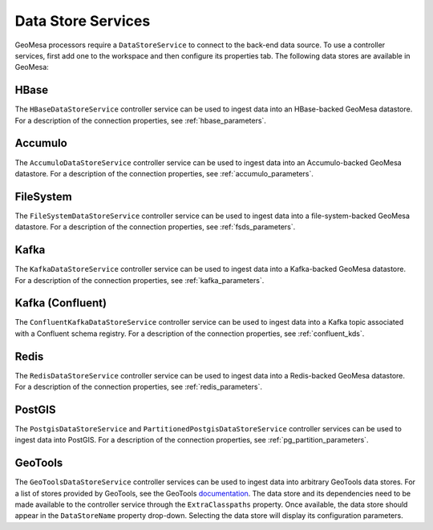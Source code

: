 .. _nifi_datstore_services:

Data Store Services
-------------------

GeoMesa processors require a ``DataStoreService`` to connect to the back-end data source. To use a controller services,
first add one to the workspace and then configure its properties tab. The following data stores are available in GeoMesa:

HBase
~~~~~

The ``HBaseDataStoreService`` controller service can be used to ingest data into an HBase-backed GeoMesa datastore.
For a description of the connection properties, see :ref:`hbase_parameters`.

Accumulo
~~~~~~~~

The ``AccumuloDataStoreService`` controller service can be used to ingest data into an Accumulo-backed GeoMesa
datastore. For a description of the connection properties, see :ref:`accumulo_parameters`.

FileSystem
~~~~~~~~~~

The ``FileSystemDataStoreService`` controller service can be used to ingest data into a file-system-backed
GeoMesa datastore. For a description of the connection properties, see :ref:`fsds_parameters`.

Kafka
~~~~~

The ``KafkaDataStoreService`` controller service can be used to ingest data into a Kafka-backed
GeoMesa datastore. For a description of the connection properties, see :ref:`kafka_parameters`.

Kafka (Confluent)
~~~~~~~~~~~~~~~~~

The ``ConfluentKafkaDataStoreService`` controller service can be used to ingest data into a Kafka topic
associated with a Confluent schema registry. For a description of the connection properties, see :ref:`confluent_kds`.

Redis
~~~~~

The ``RedisDataStoreService`` controller service can be used to ingest data into a Redis-backed
GeoMesa datastore. For a description of the connection properties, see :ref:`redis_parameters`.

PostGIS
~~~~~~~

The ``PostgisDataStoreService`` and ``PartitionedPostgisDataStoreService`` controller services can be used to ingest
data into PostGIS. For a description of the connection properties, see :ref:`pg_partition_parameters`.

GeoTools
~~~~~~~~

The ``GeoToolsDataStoreService`` controller services can be used to ingest data into arbitrary GeoTools data stores.
For a list of stores provided by GeoTools, see the GeoTools
`documentation <https://docs.geotools.org/stable/javadocs/org/geotools/api/data/DataStoreFactorySpi.html>`_.
The data store and its dependencies need to be made available to the controller service through the ``ExtraClasspaths``
property. Once available, the data store should appear in the ``DataStoreName`` property drop-down. Selecting the
data store will display its configuration parameters.

